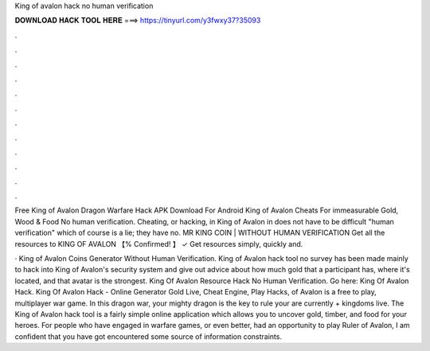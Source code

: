 King of avalon hack no human verification



𝐃𝐎𝐖𝐍𝐋𝐎𝐀𝐃 𝐇𝐀𝐂𝐊 𝐓𝐎𝐎𝐋 𝐇𝐄𝐑𝐄 ===> https://tinyurl.com/y3fwxy37?35093



.



.



.



.



.



.



.



.



.



.



.



.

Free King of Avalon Dragon Warfare Hack APK Download For Android King of Avalon Cheats For immeasurable Gold, Wood & Food No human verification. Cheating, or hacking, in King of Avalon in does not have to be difficult "human verification" which of course is a lie; they have no. MR KING COIN | WITHOUT HUMAN VERIFICATION Get all the resources to KING OF AVALON 【% Confirmed! 】 ✓ Get resources simply, quickly and.

· King of Avalon Coins Generator Without Human Verification. King of Avalon hack tool no survey has been made mainly to hack into King of Avalon's security system and give out advice about how much gold that a participant has, where it's located, and that avatar is the strongest. King Of Avalon Resource Hack No Human Verification. Go here: King Of Avalon Hack. King Of Avalon Hack - Online Generator Gold Live, Cheat Engine, Play Hacks, of Avalon is a free to play, multiplayer war game. In this dragon war, your mighty dragon is the key to rule your  are currently + kingdoms live. The King of Avalon hack tool is a fairly simple online application which allows you to uncover gold, timber, and food for your heroes. For people who have engaged in warfare games, or even better, had an opportunity to play Ruler of Avalon, I am confident that you have got encountered some source of information constraints.
